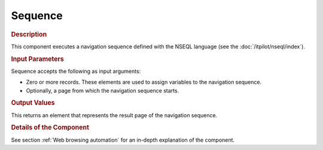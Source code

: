 ========
Sequence
========

.. rubric:: Description

This component executes a navigation sequence defined with the NSEQL
language (see the :doc:`/itpilot/nseql/index`).

.. rubric:: Input Parameters

Sequence accepts the following as input arguments:

-  Zero or more records. These elements are used to assign variables to
   the navigation sequence.
-  Optionally, a page from which the navigation sequence starts.

.. rubric:: Output Values

This returns an element that represents the result page of the
navigation sequence.

.. rubric:: Details of the Component

See section :ref:`Web browsing automation` for an in-depth explanation of
the component.
